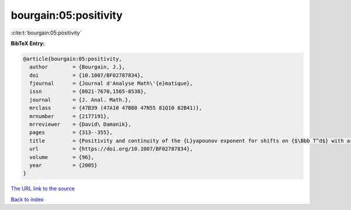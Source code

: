 bourgain:05:positivity
======================

:cite:t:`bourgain:05:positivity`

**BibTeX Entry:**

.. code-block:: bibtex

   @article{bourgain:05:positivity,
     author        = {Bourgain, J.},
     doi           = {10.1007/BF02787834},
     fjournal      = {Journal d'Analyse Math\'{e}matique},
     issn          = {0021-7670,1565-8538},
     journal       = {J. Anal. Math.},
     mrclass       = {47B39 (47A10 47B80 47N55 81Q10 82B41)},
     mrnumber      = {2177191},
     mrreviewer    = {David\ Damanik},
     pages         = {313--355},
     title         = {Positivity and continuity of the {L}yapounov exponent for shifts on {$\Bbb T^d$} with arbitrary frequency vector and real analytic potential},
     url           = {https://doi.org/10.1007/BF02787834},
     volume        = {96},
     year          = {2005}
   }
`The URL link to the source <https://doi.org/10.1007/BF02787834>`_


`Back to index <../By-Cite-Keys.html>`_
